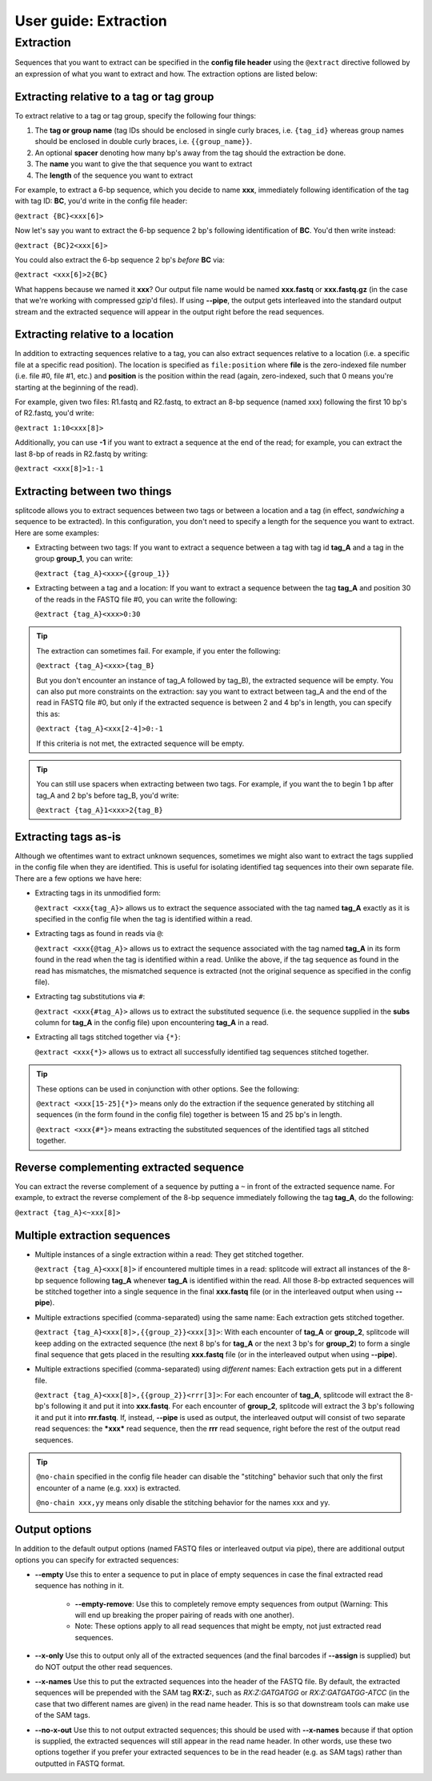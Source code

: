 .. _Extraction guide:

User guide: Extraction
======================

Extraction
^^^^^^^^^^

Sequences that you want to extract can be specified in the **config file header** using the ``@extract`` directive followed by an expression of what you want to extract and how. The extraction options are listed below:


Extracting relative to a tag or tag group
~~~~~~~~~~~~~~~~~~~~~~~~~~~~~~~~~~~~~~~~~

To extract relative to a tag or tag group, specify the following four things:

#. The **tag or group name** (tag IDs should be enclosed in single curly braces, i.e. ``{tag_id}`` whereas group names should be enclosed in double curly braces, i.e. ``{{group_name}}``.
#. An optional **spacer** denoting how many bp's away from the tag should the extraction be done.
#. The **name** you want to give the that sequence you want to extract
#. The **length** of the sequence you want to extract

For example, to extract a 6-bp sequence, which you decide to name **xxx**, immediately following identification of the tag with tag ID: **BC**, you'd write in the config file header:

``@extract {BC}<xxx[6]>``

Now let's say you want to extract the 6-bp sequence 2 bp's following identification of **BC**. You'd then write instead:

``@extract {BC}2<xxx[6]>``

You could also extract the 6-bp sequence 2 bp's *before* **BC** via:

``@extract <xxx[6]>2{BC}``

What happens because we named it **xxx**? Our output file name would be named **xxx.fastq** or **xxx.fastq.gz** (in the case that we're working with compressed gzip'd files). If using **--pipe**, the output gets interleaved into the standard output stream and the extracted sequence will appear in the output right before the read sequences.

.. seealso::

   :ref:`example page`
     The example in this documentation provides a sample usage of the ``@extract`` directive.


Extracting relative to a location
~~~~~~~~~~~~~~~~~~~~~~~~~~~~~~~~~

In addition to extracting sequences relative to a tag, you can also extract sequences relative to a location (i.e. a specific file at a specific read position). The location is specified as ``file:position`` where **file** is the zero-indexed file number (i.e. file #0, file #1, etc.) and **position** is the position within the read (again, zero-indexed, such that 0 means you're starting at the beginning of the read).

For example, given two files: R1.fastq and R2.fastq, to extract an 8-bp sequence (named xxx) following the first 10 bp's of R2.fastq, you'd write:

``@extract 1:10<xxx[8]>``

Additionally, you can use **-1** if you want to extract a sequence at the end of the read; for example, you can extract the last 8-bp of reads in R2.fastq by writing:

``@extract <xxx[8]>1:-1``


Extracting between two things
~~~~~~~~~~~~~~~~~~~~~~~~~~~~~

splitcode allows you to extract sequences between two tags or between a location and a tag (in effect, *sandwiching* a sequence to be extracted). In this configuration, you don't need to specify a length for the sequence you want to extract. Here are some examples:

* Extracting between two tags: If you want to extract a sequence between a tag with tag id **tag_A** and a tag in the group **group_1**, you can write:
  
  ``@extract {tag_A}<xxx>{{group_1}}``

* Extracting between a tag and a location: If you want to extract a sequence between the tag **tag_A** and position 30 of the reads in the FASTQ file #0, you can write the following:
  
  ``@extract {tag_A}<xxx>0:30``

.. tip::

   The extraction can sometimes fail. For example, if you enter the following:
   
   ``@extract {tag_A}<xxx>{tag_B}``
   
   But you don't encounter an instance of tag_A followed by tag_B), the extracted sequence will be empty. You can also put more constraints on the extraction: say you want to extract between tag_A and the end of the read in FASTQ file #0, but only if the extracted sequence is between 2 and 4 bp's in length, you can specify this as:
   
   ``@extract {tag_A}<xxx[2-4]>0:-1``
   
   If this criteria is not met, the extracted sequence will be empty.

.. tip::

   You can still use spacers when extracting between two tags. For example, if you want the to begin 1 bp after tag_A and 2 bp's before tag_B, you'd write:
   
   ``@extract {tag_A}1<xxx>2{tag_B}``

Extracting tags as-is
~~~~~~~~~~~~~~~~~~~~~

Although we oftentimes want to extract unknown sequences, sometimes we might also want to extract the tags supplied in the config file when they are identified. This is useful for isolating identified tag sequences into their own separate file. There are a few options we have here:

* Extracting tags in its unmodified form:
  
  ``@extract <xxx{tag_A}>`` allows us to extract the sequence associated with the tag named **tag_A** exactly as it is specified in the config file when the tag is identified within a read.

* Extracting tags as found in reads via ``@``:
  
  ``@extract <xxx{@tag_A}>`` allows us to extract the sequence associated with the tag named **tag_A** in its form found in the read when the tag is identified within a read. Unlike the above, if the tag sequence as found in the read has mismatches, the mismatched sequence is extracted (not the original sequence as specified in the config file).

* Extracting tag substitutions via ``#``:

  ``@extract <xxx{#tag_A}>`` allows us to extract the substituted sequence (i.e. the sequence supplied in the **subs** column for **tag_A** in the config file) upon encountering **tag_A** in a read.

* Extracting all tags stitched together via ``{*}``:

  ``@extract <xxx{*}>`` allows us to extract all successfully identified tag sequences stitched together.

.. tip::

   These options can be used in conjunction with other options. See the following:
   
   ``@extract <xxx[15-25]{*}>`` means only do the extraction if the sequence generated by stitching all sequences (in the form found in the config file) together is between 15 and 25 bp's in length.
   
   ``@extract <xxx{#*}>`` means extracting the substituted sequences of the identified tags all stitched together.


Reverse complementing extracted sequence
~~~~~~~~~~~~~~~~~~~~~~~~~~~~~~~~~~~~~~~~

You can extract the reverse complement of a sequence by putting a ``~`` in front of the extracted sequence name. For example, to extract the reverse complement of the 8-bp sequence immediately following the tag **tag_A**, do the following:

``@extract {tag_A}<~xxx[8]>``

.. _Multiple extractions guide:

Multiple extraction sequences
~~~~~~~~~~~~~~~~~~~~~~~~~~~~~

* Multiple instances of a single extraction within a read: They get stitched together.

  ``@extract {tag_A}<xxx[8]>`` if encountered multiple times in a read: splitcode will extract all instances of the 8-bp sequence following **tag_A** whenever **tag_A** is identified within the read. All those 8-bp extracted sequences will be stitched together into a single sequence in the final **xxx.fastq** file (or in the interleaved output when using **--pipe**).

* Multiple extractions specified (comma-separated) using the same name: Each extraction gets stitched together.

  ``@extract {tag_A}<xxx[8]>,{{group_2}}<xxx[3]>``: With each encounter of **tag_A** or **group_2**, splitcode will keep adding on the extracted sequence (the next 8 bp's for **tag_A** or the next 3 bp's for **group_2**) to form a single final sequence that gets placed in the resulting **xxx.fastq** file (or in the interleaved output when using **--pipe**).

* Multiple extractions specified (comma-separated) using *different* names: Each extraction gets put in a different file.

  ``@extract {tag_A}<xxx[8]>,{{group_2}}<rrr[3]>``: For each encounter of **tag_A**, splitcode will extract the 8-bp's following it and put it into **xxx.fastq**. For each encounter of **group_2**, splitcode will extract the 3 bp's following it and put it into **rrr.fastq**. If, instead, **--pipe** is used as output, the interleaved output will consist of two separate read sequences: the ***xxx*** read sequence, then the **rrr** read sequence, right before the rest of the output read sequences.
  
.. tip::

   ``@no-chain`` specified in the config file header can disable the "stitching" behavior such that only the first encounter of a name (e.g. xxx) is extracted.

   ``@no-chain xxx,yy`` means only disable the stitching behavior for the names xxx and yy.

.. _Output extractions guide:

Output options
~~~~~~~~~~~~~~

In addition to the default output options (named FASTQ files or interleaved output via pipe), there are additional output options you can specify for extracted sequences:

* **--empty** Use this to enter a sequence to put in place of empty sequences in case the final extracted read sequence has nothing in it.

   * **--empty-remove**: Use this to completely remove empty sequences from output (Warning: This will end up breaking the proper pairing of reads with one another).

   * Note: These options apply to all read sequences that might be empty, not just extracted read sequences.

* **--x-only** Use this to output only all of the extracted sequences (and the final barcodes if **--assign** is supplied) but do NOT output the other read sequences.

* **--x-names** Use this to put the extracted sequences into the header of the FASTQ file. By default, the extracted sequences will be prepended with the SAM tag **RX:Z:**, such as *RX:Z:GATGATGG* or *RX:Z:GATGATGG-ATCC* (in the case that two different names are given) in the read name header. This is so that downstream tools can make use of the SAM tags.

* **--no-x-out** Use this to not output extracted sequences; this should be used with **--x-names** because if that option is supplied, the extracted sequences will still appear in the read name header. In other words, use these two options together if you prefer your extracted sequences to be in the read header (e.g. as SAM tags) rather than outputted in FASTQ format.
